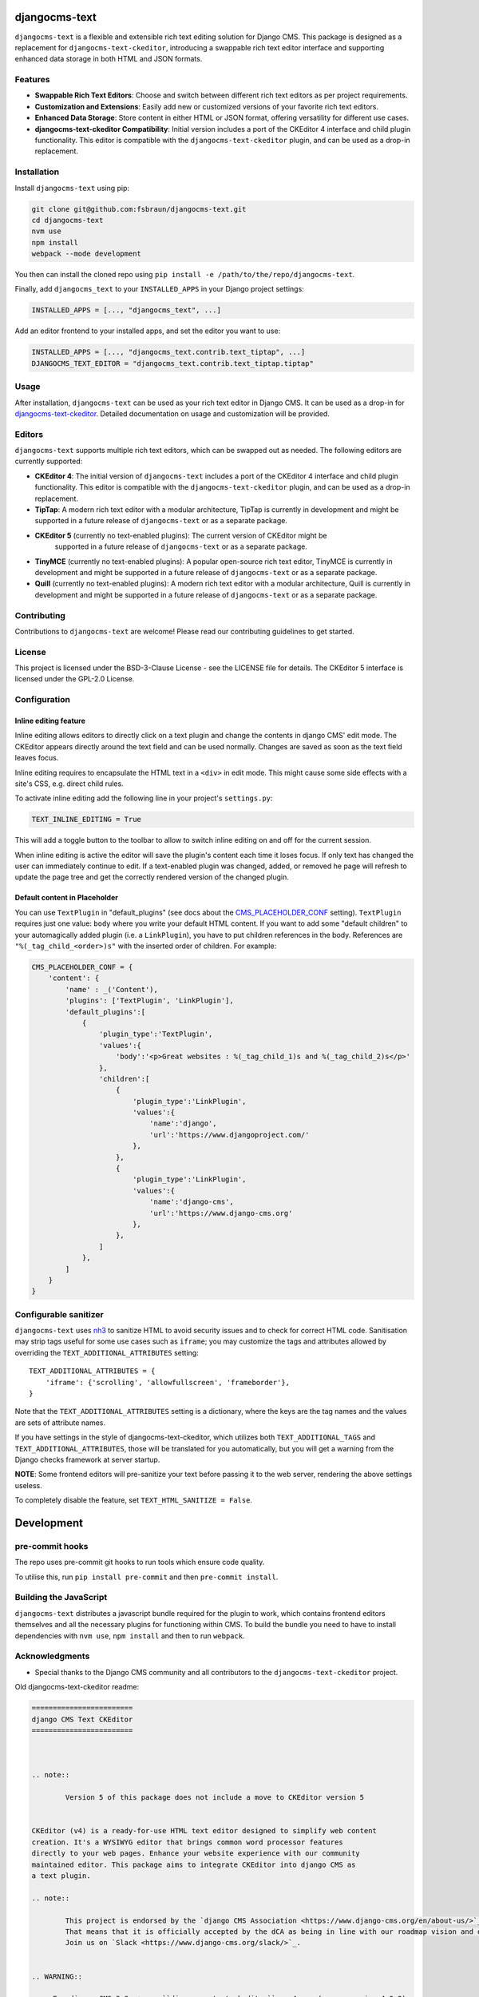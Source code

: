 djangocms-text
==============

|pypi| |coverage| |python| |django| |djangocms| |djangocms4|

``djangocms-text`` is a flexible and extensible rich text editing solution for Django
CMS. This package is designed as a replacement for ``djangocms-text-ckeditor``,
introducing a swappable rich text editor interface and supporting enhanced data storage
in both HTML and JSON formats.

Features
--------

- **Swappable Rich Text Editors**: Choose and switch between different rich text editors
  as per project requirements.
- **Customization and Extensions**: Easily add new or customized versions of your
  favorite rich text editors.
- **Enhanced Data Storage**: Store content in either HTML or JSON format, offering
  versatility for different use cases.
- **djangocms-text-ckeditor Compatibility**: Initial version includes a port of the
  CKEditor 4 interface and child plugin functionality. This editor is compatible with
  the ``djangocms-text-ckeditor`` plugin, and can be used as a drop-in replacement.

Installation
------------

Install ``djangocms-text`` using pip:

.. code-block:: bash

    git clone git@github.com:fsbraun/djangocms-text.git
    cd djangocms-text
    nvm use
    npm install
    webpack --mode development

You then can install the cloned repo using ``pip install -e
/path/to/the/repo/djangocms-text``.

Finally, add ``djangocms_text`` to your ``INSTALLED_APPS`` in your Django project
settings:

.. code-block:: python

    INSTALLED_APPS = [..., "djangocms_text", ...]

Add an editor frontend to your installed apps, and set the editor you want to use:

.. code-block:: python

    INSTALLED_APPS = [..., "djangocms_text.contrib.text_tiptap", ...]
    DJANGOCMS_TEXT_EDITOR = "djangocms_text.contrib.text_tiptap.tiptap"

Usage
-----

After installation, ``djangocms-text`` can be used as your rich text editor in Django
CMS. It can be used as a drop-in for `djangocms-text-ckeditor
<https://github.com/django-cms/djangocms-text-ckeditor>`_. Detailed documentation on
usage and customization will be provided.

Editors
-------

``djangocms-text`` supports multiple rich text editors, which can be swapped out as
needed. The following editors are currently supported:

- **CKEditor 4**: The initial version of ``djangocms-text`` includes a port of the
  CKEditor 4 interface and child plugin functionality. This editor is compatible with
  the ``djangocms-text-ckeditor`` plugin, and can be used as a drop-in replacement.
- **TipTap**: A modern rich text editor with a modular architecture, TipTap is currently
  in development and might be supported in a future release of ``djangocms-text`` or as
  a separate package.
- **CKEditor 5** (currently no text-enabled plugins): The current version of CKEditor might be
      supported in a future release of ``djangocms-text`` or as a separate package.
- **TinyMCE** (currently no text-enabled plugins): A popular open-source rich text
  editor, TinyMCE is currently in development and might be supported in a future release
  of ``djangocms-text`` or as a separate package.
- **Quill** (currently no text-enabled plugins): A modern rich text editor with a
  modular architecture, Quill is currently in development and might be supported in a
  future release of ``djangocms-text`` or as a separate package.

Contributing
------------

Contributions to ``djangocms-text`` are welcome! Please read our contributing guidelines
to get started.

License
-------

This project is licensed under the BSD-3-Clause License - see the LICENSE file for
details. The CKEditor 5 interface is licensed under the GPL-2.0 License.

Configuration
-------------

Inline editing feature
~~~~~~~~~~~~~~~~~~~~~~

Inline editing allows editors to directly click on a text plugin and change the contents
in django CMS' edit mode. The CKEditor appears directly around the text field and can be
used normally. Changes are saved as soon as the text field leaves focus.

Inline editing requires to encapsulate the HTML text in a ``<div>`` in edit mode. This
might cause some side effects with a site's CSS, e.g. direct child rules.

To activate inline editing add the following line in your project's ``settings.py``:

.. code-block::

    TEXT_INLINE_EDITING = True

This will add a toggle button to the toolbar to allow to switch inline editing on and
off for the current session.

When inline editing is active the editor will save the plugin's content each time it
loses focus. If only text has changed the user can immediately continue to edit. If a
text-enabled plugin was changed, added, or removed he page will refresh to update the
page tree and get the correctly rendered version of the changed plugin.

Default content in Placeholder
~~~~~~~~~~~~~~~~~~~~~~~~~~~~~~

You can use ``TextPlugin`` in "default_plugins" (see docs
about the CMS_PLACEHOLDER_CONF_ setting). ``TextPlugin`` requires just
one value: ``body`` where you write your default HTML content. If you want to add some
"default children" to your automagically added plugin (i.e. a ``LinkPlugin``), you have
to put children references in the body. References are ``"%(_tag_child_<order>)s"`` with
the inserted order of children. For example:

.. code-block::

    CMS_PLACEHOLDER_CONF = {
        'content': {
            'name' : _('Content'),
            'plugins': ['TextPlugin', 'LinkPlugin'],
            'default_plugins':[
                {
                    'plugin_type':'TextPlugin',
                    'values':{
                        'body':'<p>Great websites : %(_tag_child_1)s and %(_tag_child_2)s</p>'
                    },
                    'children':[
                        {
                            'plugin_type':'LinkPlugin',
                            'values':{
                                'name':'django',
                                'url':'https://www.djangoproject.com/'
                            },
                        },
                        {
                            'plugin_type':'LinkPlugin',
                            'values':{
                                'name':'django-cms',
                                'url':'https://www.django-cms.org'
                            },
                        },
                    ]
                },
            ]
        }
    }

.. _cms_placeholder_conf: http://docs.django-cms.org/en/latest/how_to/placeholders.html?highlight=cms_placeholder_conf

Configurable sanitizer
----------------------

``djangocms-text`` uses `nh3 <https://nh3.readthedocs.io/en/latest/>`_ to sanitize HTML to avoid
security issues and to check for correct HTML code.
Sanitisation may strip tags useful for some use cases such as ``iframe``;
you may customize the tags and attributes allowed by overriding the
``TEXT_ADDITIONAL_ATTRIBUTES`` setting::

    TEXT_ADDITIONAL_ATTRIBUTES = {
        'iframe': {'scrolling', 'allowfullscreen', 'frameborder'},
    }

Note that the ``TEXT_ADDITIONAL_ATTRIBUTES`` setting is a dictionary, where the keys are
the tag names and the values are sets of attribute names.

If you have settings in the style of djangocms-text-ckeditor, which utilizes
both ``TEXT_ADDITIONAL_TAGS`` and ``TEXT_ADDITIONAL_ATTRIBUTES``, those will
be translated for you automatically, but you will get a warning from the
Django checks framework at server startup.


**NOTE**: Some frontend editors will pre-sanitize your text before passing it to the web server,
rendering the above settings useless.

To completely disable the feature, set ``TEXT_HTML_SANITIZE = False``.


Development
===========

pre-commit hooks
----------------

The repo uses pre-commit git hooks to run tools which ensure code quality.

To utilise this, run ``pip install pre-commit`` and then ``pre-commit install``.

Building the JavaScript
-----------------------

``djangocms-text`` distributes a javascript bundle required for the plugin to work,
which contains frontend editors themselves and all the necessary plugins for functioning
within CMS. To build the bundle you need to have to install dependencies with ``nvm
use``, ``npm install`` and then to run ``webpack``.

Acknowledgments
---------------

- Special thanks to the Django CMS community and all contributors to the
  ``djangocms-text-ckeditor`` project.

Old djangocms-text-ckeditor readme:

.. code-block::

    ========================
    django CMS Text CKEditor
    ========================



    .. note::

            Version 5 of this package does not include a move to CKEditor version 5


    CKEditor (v4) is a ready-for-use HTML text editor designed to simplify web content
    creation. It's a WYSIWYG editor that brings common word processor features
    directly to your web pages. Enhance your website experience with our community
    maintained editor. This package aims to integrate CKEditor into django CMS as
    a text plugin.

    .. note::

            This project is endorsed by the `django CMS Association <https://www.django-cms.org/en/about-us/>`_.
            That means that it is officially accepted by the dCA as being in line with our roadmap vision and development/plugin policy.
            Join us on `Slack <https://www.django-cms.org/slack/>`_.


    .. WARNING::

       - For django CMS 3.8.x+ use ``djangocms-text-ckeditor`` >= 4.x.x (e.g.: version 4.0.0).
       - For django CMS 3.4.x+ use ``djangocms-text-ckeditor`` >= 3.2.x (e.g.: version 3.2.1).

    .. image:: preview.gif



    *******************************************
    Contribute to this project and win rewards
    *******************************************

    Because this is a an open-source project, we welcome everyone to
    `get involved in the project <https://www.django-cms.org/en/contribute/>`_ and
    `receive a reward <https://www.django-cms.org/en/bounty-program/>`_ for their contribution.
    Become part of a fantastic community and help us make django CMS the best CMS in the world.

    We'll be delighted to receive your
    feedback in the form of issues and pull requests. Before submitting your
    pull request, please review our `contribution guidelines
    <http://docs.django-cms.org/en/latest/contributing/index.html>`_.

    We're grateful to all contributors who have helped create and maintain this package.
    Contributors are listed at the `contributors <https://github.com/divio/djangocms-text-ckeditor/graphs/contributors>`_
    section.

    One of the easiest contributions you can make is helping to translate this addon on
    `Transifex <https://www.transifex.com/projects/p/djangocms-text-ckeditor/>`_.


    Documentation
    =============

    See ``REQUIREMENTS`` in the `setup.py <https://github.com/django-cms/djangocms-text-ckeditor/blob/master/setup.py>`_
    file for additional dependencies listed in the

    The current integrated Version of CKEditor is: **4.17.2**

    For a full documentation visit: http://ckeditor.com/


    Installation
    ------------

    This plugin requires `django CMS` 3.4.5 or higher to be properly installed.

    For a manual install:

    * run ``pip install djangocms-text-ckeditor``
    * add ``djangocms_text_ckeditor`` to your ``INSTALLED_APPS``
    * run ``python manage.py migrate djangocms_text_ckeditor``


    Upgrading from ``cms.plugins.text``
    ***********************************

    * remove ``cms.plugins.text`` from ``INSTALLED_APPS``
    * add ``djangocms_text_ckeditor`` to ``INSTALLED_APPS``
    * run ``python manage.py migrate djangocms_text_ckeditor 0001 --fake``


    Configuration
    -------------

    Inline editing feature
    **********************

    Inline editing allows editors to directly click on a text plugin and change
    the contents in django CMS' edit mode. The CKEditor appears directly around
    the text field and can be used normally. Changes are saved as soon as the
    text field leaves focus.

    Inline editing requires to encapsulate the HTML text in a ``<div>`` in
    edit mode. This might cause some side effects with a site's CSS, e.g. direct
    child rules.

    To activate inline editing add the following line in your project's
    ``settings.py``::

        TEXT_INLINE_EDITING = True

    This will add a toggle button to the toolbar to allow to switch inline editing
    on and off for the current session.

    When inline editing is active the editor will save the plugin's content each time it loses
    focus. If only text has changed the user can immediately continue to edit. If
    a text-enabled plugin was changed, added, or removed he page will refresh to
    update the page tree and get the correctly rendered version of the changed
    plugin.

    Default content in Placeholder
    ******************************

    If you use Django-CMS >= 3.0, you can use ``TextPlugin`` in "default_plugins"
    (see docs about the `CMS_PLACEHOLDER_CONF`_ setting in Django CMS 3.0).
    ``TextPlugin`` requires just one value: ``body`` where you write your default
    HTML content. If you want to add some "default children" to your
    automagically added plugin (i.e. a ``LinkPlugin``), you have to put children
    references in the body. References are ``"%(_tag_child_<order>)s"`` with the
    inserted order of children. For example::

        CMS_PLACEHOLDER_CONF = {
            'content': {
                'name' : _('Content'),
                'plugins': ['TextPlugin', 'LinkPlugin'],
                'default_plugins':[
                    {
                        'plugin_type':'TextPlugin',
                        'values':{
                            'body':'<p>Great websites : %(_tag_child_1)s and %(_tag_child_2)s</p>'
                        },
                        'children':[
                            {
                                'plugin_type':'LinkPlugin',
                                'values':{
                                    'name':'django',
                                    'url':'https://www.djangoproject.com/'
                                },
                            },
                            {
                                'plugin_type':'LinkPlugin',
                                'values':{
                                    'name':'django-cms',
                                    'url':'https://www.django-cms.org'
                                },
                            },
                        ]
                    },
                ]
            }
        }

    .. _CMS_PLACEHOLDER_CONF: http://docs.django-cms.org/en/latest/how_to/placeholders.html?highlight=cms_placeholder_conf


    CKEDITOR_SETTINGS
    *****************

    You can override the setting ``CKEDITOR_SETTINGS`` in your settings.py::

        CKEDITOR_SETTINGS = {
            'language': '{{ language }}',
            'toolbar': 'CMS',
            'skin': 'moono-lisa',
        }

    This is the default dict that holds all **CKEditor** settings.


    Customizing plugin editor
    #########################

    To customize the plugin editor, use `toolbar_CMS` attribute, as in::

        CKEDITOR_SETTINGS = {
            'language': '{{ language }}',
            'toolbar_CMS': [
                ['Undo', 'Redo'],
                ['cmsplugins', '-', 'ShowBlocks'],
                ['Format', 'Styles'],
            ],
            'skin': 'moono-lisa',
        }


    Customizing HTMLField editor
    ############################

    If you use ``HTMLField`` from ``djangocms_text_ckeditor.fields`` in your own
    models, use `toolbar_HTMLField` attribute::

        CKEDITOR_SETTINGS = {
            'language': '{{ language }}',
            'toolbar_HTMLField': [
                ['Undo', 'Redo'],
                ['ShowBlocks'],
                ['Format', 'Styles'],
            ],
            'skin': 'moono-lisa',
        }


    You can further customize each `HTMLField` field by using different
    configuration parameter in your settings::

        models.py

        class Model1(models.Model):
            text = HTMLField(configuration='CKEDITOR_SETTINGS_MODEL1')

        class Model2(models.Model):
            text = HTMLField(configuration='CKEDITOR_SETTINGS_MODEL2')

        settings.py

        CKEDITOR_SETTINGS_MODEL1 = {
            'toolbar_HTMLField': [
                ['Undo', 'Redo'],
                ['ShowBlocks'],
                ['Format', 'Styles'],
                ['Bold', 'Italic', 'Underline', '-', 'Subscript', 'Superscript', '-', 'RemoveFormat'],
            ]
        }

        CKEDITOR_SETTINGS_MODEL2 = {
            'toolbar_HTMLField': [
                ['Undo', 'Redo'],
                ['Bold', 'Italic', 'Underline', '-', 'Subscript', 'Superscript', '-', 'RemoveFormat'],
            ]
        }

    #. Add `configuration='MYSETTING'` to the `HTMLField` usage(s) you want to
       customize;
    #. Define a setting parameter named as the string used in the `configuration`
       argument of the `HTMLField` instance with the desired configuration;

    Values not specified in your custom configuration will be taken from the global
    ``CKEDITOR_SETTINGS``.

    For an  overview of all the available settings have a look here:

    http://docs.ckeditor.com/#!/api/CKEDITOR.config


    Inline preview
    --------------

    The child plugins of TextPlugin can be rendered directly inside CKEditor if
    ``text_editor_preview`` isn't ``False``. However there are few important points
    to note:

    - by default CKEditor doesn't load CSS of your project inside the editing area
      and has specific settings regarding empty tags, which could mean that things
      will not look as they should until CKEditor is configured correctly.

      See examples:

        - `add styles and js configuration`_
        - `stop CKEditor from removing empty spans`_ (useful for iconfonts)

    - if you override widget default behaviour - be aware that it requires the
      property "`allowedContent`_" `to contain`_ ``cms-plugin[*]`` as this custom tag is
      what allows the inline previews to be rendered

    - Important note: please avoid html tags in ``__str__`` representation of text
      enabled plugins - this messes up inline preview.

    - If you're adding a Text Plugin as a child inside another plugin and want to style it
      conditionally based on the parent - you can add ``CMSPluginBase.child_ckeditor_body_css_class``
      attribute to the parent class.

    .. _add styles and js configuration: https://github.com/divio/django-cms-demo/blob/7a104acaa749c52a8ed4870a74898e38daf20e46/src/settings.py#L318-L324
    .. _stop CKEditor from removing empty spans: https://github.com/divio/django-cms-explorer/blob/908a88afa4e1d1176e267e77eb5c61e31ef0f9e5/static/js/addons/ckeditor.wysiwyg.js#L73
    .. _allowedContent: http://docs.ckeditor.com/#!/guide/dev_allowed_content_rules
    .. _to contain: https://github.com/django-cms/djangocms-text-ckeditor/issues/405#issuecomment-276814197


    Drag & Drop Images
    ------------------

    In IE and Firefox based browsers it is possible to drag and drop a picture into the text editor.
    This image is base64 encoded and lives in the 'src' attribute as a 'data' tag.

    We detect this images, encode them and convert them to picture plugins.
    If you want to overwrite this behavior for your own picture plugin:

    There is a setting called::

        TEXT_SAVE_IMAGE_FUNCTION = 'djangocms_text_ckeditor.picture_save.create_picture_plugin'

    you can overwrite this setting in your settings.py and point it to a function that handles image saves.
    Have a look at the function ``create_picture_plugin`` for details.

    To completely disable the feature, set ``TEXT_SAVE_IMAGE_FUNCTION = None``.


    Usage as a model field
    ----------------------

    If you want to use the widget on your own model fields, you can! Just import the provided ``HTMLField`` like so::

        from djangocms_text_ckeditor.fields import HTMLField

    And use it in your models, just like a ``TextField``::

        class MyModel(models.Model):
            myfield = HTMLField(blank=True)

    This field does not allow you to embed any other CMS plugins within the text editor. Plugins can only be embedded
    within ``Placeholder`` fields.

    If you need to allow additional plugins to be embedded in a HTML field, convert the ``HTMLField`` to a ``Placeholderfield``
    and configure the placeholder to only accept TextPlugin. For more information on using placeholders outside of the CMS see:

    http://docs.django-cms.org/en/latest/how_to/placeholders.html


    Auto Hyphenate Text
    -------------------

    You can hyphenate the text entered into the editor, so that the HTML entity ``&shy;`` (soft-hyphen_)
    automatically is added in between words, at the correct syllable boundary.

    To activate this feature, ``pip install django-softhyphen``. In ``settings.py`` add ``'softhyphen'``
    to the list of ``INSTALLED_APPS``. django-softhyphen_ also installs hyphening dictionaries for 25
    natural languages.

    In case you already installed ``django-softhyphen`` but do not want to soft hyphenate, set
    ``TEXT_AUTO_HYPHENATE`` to ``False``.

    .. _soft-hyphen: http://www.w3.org/TR/html4/struct/text.html#h-9.3.3
    .. _django-softhyphen: https://github.com/datadesk/django-softhyphen


    Extending the plugin
    --------------------

    .. NOTE::
        Added in version 2.0.1

    You can use this plugin as base to create your own CKEditor-based plugins.

    You need to create your own plugin model extending ``AbstractText``::

        from djangocms_text_ckeditor.models import AbstractText

        class MyTextModel(AbstractText):
            title = models.CharField(max_length=100)

    and a plugin class extending ``TextPlugin`` class::

        from djangocms_text_ckeditor.cms_plugins import TextPlugin
        from .models import MyTextModel


        class MyTextPlugin(TextPlugin):
            name = _(u"My text plugin")
            model = MyTextModel

        plugin_pool.register_plugin(MyTextPlugin)

    Note that if you override the `render` method that is inherited from the base ``TextPlugin`` class, any child text
    plugins will not render correctly. You must call the super ``render`` method in order for ``plugin_tags_to_user_html()``
    to render out all child plugins located in the ``body`` field. For example::

        from djangocms_text_ckeditor.cms_plugins import TextPlugin
        from .models import MyTextModel


        class MyTextPlugin(TextPlugin):
            name = _(u"My text plugin")
            model = MyTextModel

            def render(self, context, instance, placeholder):
                context.update({
                    'name': instance.name,
                })
                # Other custom render code you may have
            return super().render(context, instance, placeholder)

        plugin_pool.register_plugin(MyTextPlugin)

    You can further `customize your plugin`_ as other plugins.

    .. _customize your plugin: http://docs.django-cms.org/en/latest/how_to/custom_plugins.html


    Adding plugins to the "CMS Plugins" dropdown
    --------------------------------------------

    If you have created a plugin that you want to use within Text plugins you can make them appear in the dropdown by
    making them `text_enabled`. This means that you assign the property ``text_enabled`` of a plugin to ``True``,
    the default value is `False`. Here is a very simple implementation::

        class MyTextPlugin(TextPlugin):
            name = "My text plugin"
            model = MyTextModel
            text_enabled = True

    When the plugin is picked up, it will be available in the *CMS Plugins* dropdown, which you can find in the editor.
    This makes it very easy for users to insert special content in a user-friendly Text block, which they are familiair with.

    The plugin will even be previewed in the text editor. **Pro-tip**: make sure your plugin provides its own `icon_alt` method.
    That way, if you have many `text_enabled`-plugins, it can display a hint about it. For example, if you created a plugin which displays prices of configurable product, it can display a tooltip with the name of that product.

    For more information about extending the CMS with plugins, read `django-cms doc`_ on how to do this.

    .. _django-cms doc: http://docs.django-cms.org/en/latest/reference/plugins.html#cms.plugin_base.CMSPluginBase.text_enabled


    Configurable sanitizer
    ----------------------

    ``djangocms-text-ckeditor`` uses `html5lib`_ to sanitize HTML to avoid
    security issues and to check for correct HTML code.
    Sanitisation may strip tags usesful for some use cases such as ``iframe``;
    you may customize the tags and attributes allowed by overriding the
    ``TEXT_ADDITIONAL_TAGS`` and ``TEXT_ADDITIONAL_ATTRIBUTES`` settings::

        TEXT_ADDITIONAL_TAGS = ('iframe',)
        TEXT_ADDITIONAL_ATTRIBUTES = ('scrolling', 'allowfullscreen', 'frameborder')

    In case you need more control on sanitisation you can extend AllowTokenParser class and define
    your logic into parse() method. For example, if you want to skip your donut attribute during
    sanitisation, you can create a class like this::

        from djangocms_text_ckeditor.sanitizer import AllowTokenParser


        class DonutAttributeParser(AllowTokenParser):

            def parse(self, attribute, val):
                return attribute.startswith('donut-')

    And add your class to ``ALLOW_TOKEN_PARSERS`` settings::

        ALLOW_TOKEN_PARSERS = (
            'mymodule.DonutAttributeParser',
        )

    **NOTE**: Some versions of CKEditor will pre-sanitize your text before passing it to the web server,
    rendering the above settings useless. To ensure this does not happen, you may need to add the
    following parameters to ``CKEDITOR_SETTINGS``::

          ...
          'basicEntities': False,
          'entities': False,
          ...

    To completely disable the feature, set ``TEXT_HTML_SANITIZE = False``.

    See the `html5lib documentation`_ for further information.

    .. _html5lib: https://pypi.python.org/pypi/html5lib
    .. _html5lib documentation: https://code.google.com/p/html5lib/wiki/UserDocumentation#Sanitizing_Tokenizer


    Search
    ------

    djangocms-text-ckeditor works well with `aldryn-search <https://github.com/aldryn/aldryn-search>`_
    to make text content using Haystack.


    Development
    ===========

    pre-commit hooks
    ----------------

    The repo uses pre-commit git hooks to run tools which ensure code quality.

    To utilise this, run ``pip install pre-commit`` and then ``pre-commit install``.

    Building the JavaScript
    -----------------------

    ``djangocms-text-ckeditor`` distributes a javascript bundle required for the
    plugin to work, which contains CKEditor itself and all the necessary plugins for
    functioning within CMS. To build the bundle you need to have to install
    dependencies with ``npm install`` and then to run ``gulp bundle``.

    This command also updates the file name loaded based on the file contents.


    Updating the CKEditor
    ---------------------

    Make sure to use the url in `build config <https://github.com/divio/djangocms-text-ckeditor/blob/master/djangocms_text_ckeditor/static/djangocms_text_ckeditor/ckeditor/build-config.js#L16>`_.


    Running Tests
    -------------

    You can run tests by executing::

        virtualenv env
        source env/bin/activate
        pip install -r tests/requirements.txt
        python setup.py test


.. |pypi| image:: https://badge.fury.io/py/djangocms-text.svg
    :target: http://badge.fury.io/py/djangocms-text
.. |coverage| image:: https://codecov.io/gh/django-cms/djangocms-text/branch/main/graph/badge.svg
    :target: https://codecov.io/gh/django-cms/djangocms-text
.. |python| image:: https://img.shields.io/badge/python-3.7+-blue.svg
    :target: https://pypi.org/project/djangocms-text/
.. |django| image:: https://img.shields.io/badge/django-3.2--5.0-blue.svg
    :target: https://www.djangoproject.com/
.. |djangocms| image:: https://img.shields.io/badge/django%20CMS-3.11%2B-blue.svg
    :target: https://www.django-cms.org/
.. |djangocms4| image:: https://img.shields.io/badge/django%20CMS-4-blue.svg
    :target: https://www.django-cms.org/
